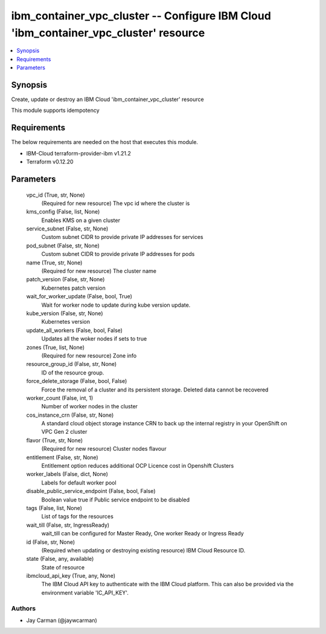
ibm_container_vpc_cluster -- Configure IBM Cloud 'ibm_container_vpc_cluster' resource
=====================================================================================

.. contents::
   :local:
   :depth: 1


Synopsis
--------

Create, update or destroy an IBM Cloud 'ibm_container_vpc_cluster' resource

This module supports idempotency



Requirements
------------
The below requirements are needed on the host that executes this module.

- IBM-Cloud terraform-provider-ibm v1.21.2
- Terraform v0.12.20



Parameters
----------

  vpc_id (True, str, None)
    (Required for new resource) The vpc id where the cluster is


  kms_config (False, list, None)
    Enables KMS on a given cluster


  service_subnet (False, str, None)
    Custom subnet CIDR to provide private IP addresses for services


  pod_subnet (False, str, None)
    Custom subnet CIDR to provide private IP addresses for pods


  name (True, str, None)
    (Required for new resource) The cluster name


  patch_version (False, str, None)
    Kubernetes patch version


  wait_for_worker_update (False, bool, True)
    Wait for worker node to update during kube version update.


  kube_version (False, str, None)
    Kubernetes version


  update_all_workers (False, bool, False)
    Updates all the woker nodes if sets to true


  zones (True, list, None)
    (Required for new resource) Zone info


  resource_group_id (False, str, None)
    ID of the resource group.


  force_delete_storage (False, bool, False)
    Force the removal of a cluster and its persistent storage. Deleted data cannot be recovered


  worker_count (False, int, 1)
    Number of worker nodes in the cluster


  cos_instance_crn (False, str, None)
    A standard cloud object storage instance CRN to back up the internal registry in your OpenShift on VPC Gen 2 cluster


  flavor (True, str, None)
    (Required for new resource) Cluster nodes flavour


  entitlement (False, str, None)
    Entitlement option reduces additional OCP Licence cost in Openshift Clusters


  worker_labels (False, dict, None)
    Labels for default worker pool


  disable_public_service_endpoint (False, bool, False)
    Boolean value true if Public service endpoint to be disabled


  tags (False, list, None)
    List of tags for the resources


  wait_till (False, str, IngressReady)
    wait_till can be configured for Master Ready, One worker Ready or Ingress Ready


  id (False, str, None)
    (Required when updating or destroying existing resource) IBM Cloud Resource ID.


  state (False, any, available)
    State of resource


  ibmcloud_api_key (True, any, None)
    The IBM Cloud API key to authenticate with the IBM Cloud platform. This can also be provided via the environment variable 'IC_API_KEY'.













Authors
~~~~~~~

- Jay Carman (@jaywcarman)

